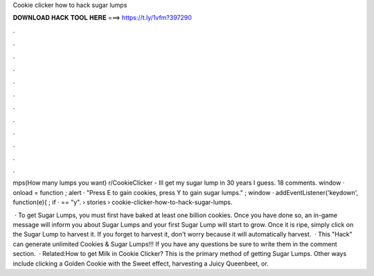 Cookie clicker how to hack sugar lumps



𝐃𝐎𝐖𝐍𝐋𝐎𝐀𝐃 𝐇𝐀𝐂𝐊 𝐓𝐎𝐎𝐋 𝐇𝐄𝐑𝐄 ===> https://t.ly/1vfm?397290



.



.



.



.



.



.



.



.



.



.



.



.

mps(How many lumps you want) r/CookieClicker - Ill get my sugar lump in 30 years I guess. 18 comments. window · onload = function ; alert · "Press E to gain cookies, press Y to gain sugar lumps." ; window · addEventListener('keydown', function(e){ ; if ·  == "y".  › stories › cookie-clicker-how-to-hack-sugar-lumps.

 · To get Sugar Lumps, you must first have baked at least one billion cookies. Once you have done so, an in-game message will inform you about Sugar Lumps and your first Sugar Lump will start to grow. Once it is ripe, simply click on the Sugar Lump to harvest it. If you forget to harvest it, don't worry because it will automatically harvest.  · This "Hack" can generate unlimited Cookies & Sugar Lumps!!! If you have any questions be sure to write them in the comment section.  · Related:How to get Milk in Cookie Clicker? This is the primary method of getting Sugar Lumps. Other ways include clicking a Golden Cookie with the Sweet effect, harvesting a Juicy Queenbeet, or.
